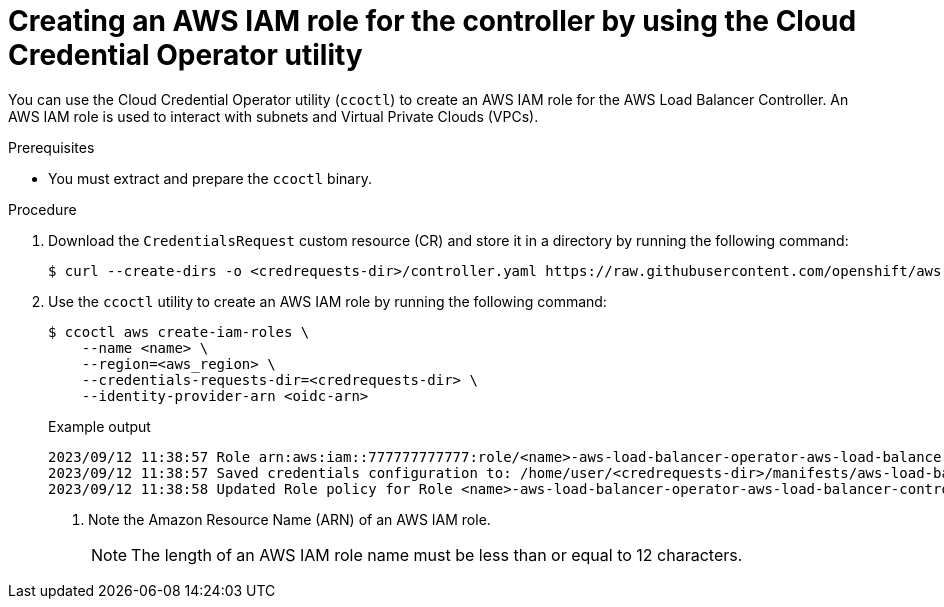 // Module included in the following assemblies:
//
// * networking/installing-albo-sts-cluster.adoc

:_mod-docs-content-type: PROCEDURE
[id="using-ccoctl-create-iam-role-alb-controller_{context}"]
= Creating an AWS IAM role for the controller by using the Cloud Credential Operator utility

You can use the Cloud Credential Operator utility (`ccoctl`) to create an AWS IAM role for the AWS Load Balancer Controller. An AWS IAM role is used to interact with subnets and Virtual Private Clouds (VPCs).

.Prerequisites

* You must extract and prepare the `ccoctl` binary.

.Procedure

. Download the `CredentialsRequest` custom resource (CR) and store it in a directory by running the following command:
+
[source,terminal]
----
$ curl --create-dirs -o <credrequests-dir>/controller.yaml https://raw.githubusercontent.com/openshift/aws-load-balancer-operator/main/hack/controller/controller-credentials-request.yaml
----

. Use the `ccoctl` utility to create an AWS IAM role by running the following command:
+
[source,terminal]
----
$ ccoctl aws create-iam-roles \
    --name <name> \
    --region=<aws_region> \
    --credentials-requests-dir=<credrequests-dir> \
    --identity-provider-arn <oidc-arn>
----
+
.Example output
[source,terminal]
----
2023/09/12 11:38:57 Role arn:aws:iam::777777777777:role/<name>-aws-load-balancer-operator-aws-load-balancer-controller created <1>
2023/09/12 11:38:57 Saved credentials configuration to: /home/user/<credrequests-dir>/manifests/aws-load-balancer-operator-aws-load-balancer-controller-credentials.yaml
2023/09/12 11:38:58 Updated Role policy for Role <name>-aws-load-balancer-operator-aws-load-balancer-controller created
----
<1> Note the Amazon Resource Name (ARN) of an AWS IAM role.
+
[NOTE]
====
The length of an AWS IAM role name must be less than or equal to 12 characters.
====
